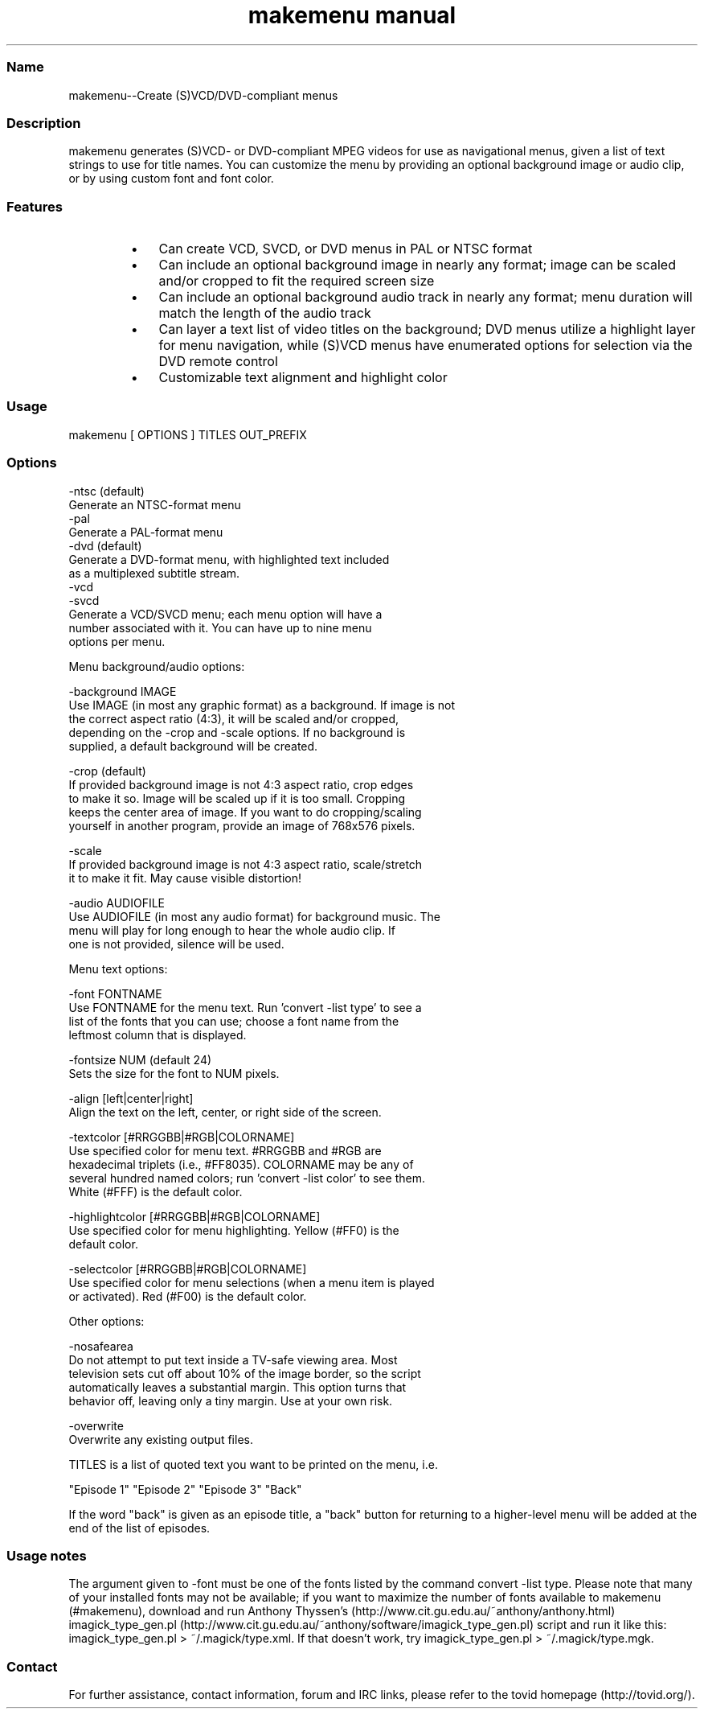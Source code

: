 .TH "makemenu manual" 1 "" ""

.SS Name
.P
makemenu\-\-Create (S)VCD/DVD\-compliant menus

.SS Description
.P
makemenu generates (S)VCD\- or DVD\-compliant MPEG videos for use as
navigational menus, given a list of text strings to use for title
names. You can customize the menu by providing an optional background
image or audio clip, or by using custom font and font color.

.SS Features
.RS
.IP \(bu 3
Can create VCD, SVCD, or DVD menus in PAL or NTSC format
.IP \(bu 3
Can include an optional background image in nearly any format; image can
be scaled and/or cropped to fit the required screen size
.IP \(bu 3
Can include an optional background audio track in nearly any format;
menu duration will match the length of the audio track
.IP \(bu 3
Can layer a text list of video titles on the background; DVD menus
utilize a highlight layer for menu navigation, while (S)VCD menus
have enumerated options for selection via the DVD remote control
.IP \(bu 3
Customizable text alignment and highlight color
.RE

.SS Usage
.nf
  makemenu [ OPTIONS ] TITLES OUT_PREFIX
.fi


.SS Options
.nf
  -ntsc (default)
      Generate an NTSC-format menu
  -pal
      Generate a PAL-format menu
  -dvd (default)
      Generate a DVD-format menu, with highlighted text included
      as a multiplexed subtitle stream.
  -vcd
  -svcd
      Generate a VCD/SVCD menu; each menu option will have a
      number associated with it. You can have up to nine menu
      options per menu.
.fi


.P
Menu background/audio options:

.nf
  -background IMAGE
      Use IMAGE (in most any graphic format) as a background. If image is not
      the correct aspect ratio (4:3), it will be scaled and/or cropped,
      depending on the -crop and -scale options. If no background is
      supplied, a default background will be created.
  
  -crop (default)
      If provided background image is not 4:3 aspect ratio, crop edges
      to make it so. Image will be scaled up if it is too small. Cropping
      keeps the center area of image. If you want to do cropping/scaling
      yourself in another program, provide an image of 768x576 pixels.
  
  -scale
      If provided background image is not 4:3 aspect ratio, scale/stretch
      it to make it fit. May cause visible distortion!
  
  -audio AUDIOFILE
      Use AUDIOFILE (in most any audio format) for background music. The
      menu will play for long enough to hear the whole audio clip. If
      one is not provided, silence will be used.
.fi


.P
Menu text options:

.nf
  -font FONTNAME
      Use FONTNAME for the menu text. Run 'convert -list type' to see a
      list of the fonts that you can use; choose a font name from the
      leftmost column that is displayed.
  
  -fontsize NUM (default 24)
      Sets the size for the font to NUM pixels.
  
  -align [left|center|right]
      Align the text on the left, center, or right side of the screen.
  
  -textcolor [#RRGGBB|#RGB|COLORNAME]
      Use specified color for menu text. #RRGGBB and #RGB are
      hexadecimal triplets (i.e., #FF8035). COLORNAME may be any of
      several hundred named colors; run 'convert -list color' to see them.
      White (#FFF) is the default color.
  
  -highlightcolor [#RRGGBB|#RGB|COLORNAME]
      Use specified color for menu highlighting. Yellow (#FF0) is the
      default color.
  
  -selectcolor [#RRGGBB|#RGB|COLORNAME]
      Use specified color for menu selections (when a menu item is played
      or activated). Red (#F00) is the default color.
.fi


.P
Other options:

.nf
  -nosafearea
      Do not attempt to put text inside a TV-safe viewing area. Most
      television sets cut off about 10% of the image border, so the script
      automatically leaves a substantial margin. This option turns that
      behavior off, leaving only a tiny margin. Use at your own risk.
  
  -overwrite
      Overwrite any existing output files.
.fi


.P
TITLES is a list of quoted text you want to be printed on the menu, i.e.

.nf
  "Episode 1" "Episode 2" "Episode 3" "Back"
.fi


.P
If the word "back" is given as an episode title, a "back" button for
returning to a higher\-level menu will be added at the end of the list
of episodes.

.SS Usage notes
.P
The argument given to \-font must be one of the fonts listed
by the command convert \-list type. Please note that many of
your installed fonts may not be available; if you want to maximize the
number of fonts available to makemenu (#makemenu), download and run
Anthony Thyssen's (http://www.cit.gu.edu.au/~anthony/anthony.html)
imagick_type_gen.pl (http://www.cit.gu.edu.au/~anthony/software/imagick_type_gen.pl)
script and run it like this:
imagick_type_gen.pl > ~/.magick/type.xml.
If that doesn't work, try
imagick_type_gen.pl > ~/.magick/type.mgk.

.SS Contact
.P
For further assistance, contact information, forum and IRC links,
please refer to the tovid homepage (http://tovid.org/).


.\" man code generated by txt2tags 2.1 (http://txt2tags.sf.net)
.\" cmdline: txt2tags -t man makemenu.t2t

